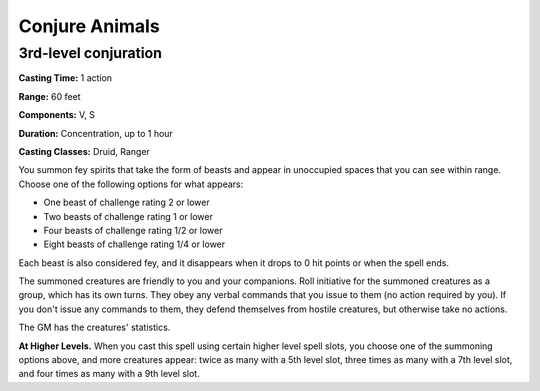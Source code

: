 
.. _srd:conjure-animals:

Conjure Animals
-------------------------------------------------------------

3rd-level conjuration
^^^^^^^^^^^^^^^^^^^^^

**Casting Time:** 1 action

**Range:** 60 feet

**Components:** V, S

**Duration:** Concentration, up to 1 hour

**Casting Classes:** Druid, Ranger

You summon fey spirits that take the form of beasts and appear in
unoccupied spaces that you can see within range. Choose one of the
following options for what appears:

-  One beast of challenge rating 2 or lower
-  Two beasts of challenge rating 1 or lower
-  Four beasts of challenge rating 1/2 or lower
-  Eight beasts of challenge rating 1/4 or lower

Each beast is also considered fey, and it disappears when it drops
to 0 hit points or when the spell ends.

The summoned creatures are friendly to you and your companions. Roll
initiative for the summoned creatures as a group, which has its own
turns. They obey any verbal commands that you issue to them (no action
required by you). If you don't issue any commands to them, they defend
themselves from hostile creatures, but otherwise take no actions.

The GM has the creatures' statistics.

**At Higher Levels.** When you cast this spell using certain higher
level spell slots, you choose one of the summoning options above, and
more creatures appear: twice as many with a 5th level slot, three times
as many with a 7th level slot, and four times as many with a 9th level
slot.
